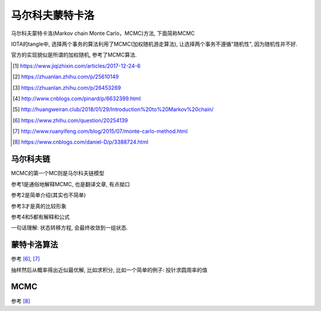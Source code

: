 ################
马尔科夫蒙特卡洛
################

马尔科夫蒙特卡洛(Markov chain Monte Carlo，MCMC)方法, 下面简称MCMC

IOTA的tangle中, 选择两个事务的算法利用了MCMC(加权随机游走算法), 让选择两个事务不遵循"随机性", 因为随机性并不好.

官方的实现貌似是所谓的加权随机, 参考了MCMC算法.

.. [1] https://www.jiqizhixin.com/articles/2017-12-24-6

.. [2] https://zhuanlan.zhihu.com/p/25610149

.. [3] https://zhuanlan.zhihu.com/p/26453269

.. [4] http://www.cnblogs.com/pinard/p/6632399.html

.. [5] http://huangweiran.club/2018/01/29/Introduction%20to%20Markov%20chain/

.. [6] https://www.zhihu.com/question/20254139

.. [7] http://www.ruanyifeng.com/blog/2015/07/monte-carlo-method.html

.. [8] https://www.cnblogs.com/daniel-D/p/3388724.html

马尔科夫链
==============

MCMC的第一个MC则是马尔科夫链模型

参考1是通俗地解释MCMC, 也是翻译文章, 有点拗口

参考2是简单介绍(其实也不简单)

参考3才是真的比较形象

参考4和5都有解释和公式


一句话理解: 状态转移方程, 会最终收敛到一组状态.


蒙特卡洛算法
===============

参考 [6]_, [7]_

抽样然后从概率得出近似最优解, 比如求积分, 比如一个简单的例子: 投针求圆周率的值


MCMC
=======

参考 [8]_


